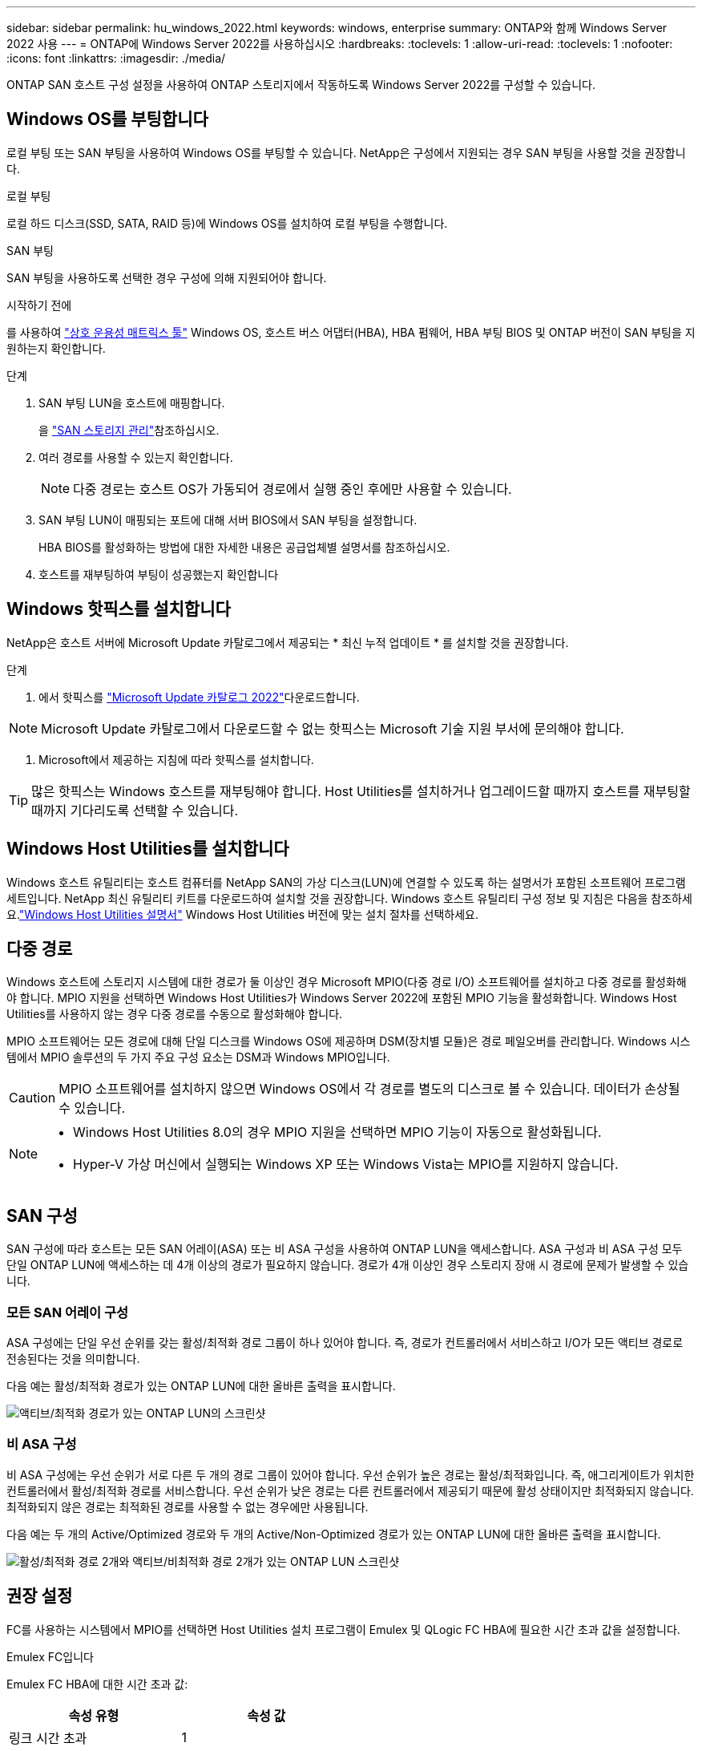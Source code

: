 ---
sidebar: sidebar 
permalink: hu_windows_2022.html 
keywords: windows, enterprise 
summary: ONTAP와 함께 Windows Server 2022 사용 
---
= ONTAP에 Windows Server 2022를 사용하십시오
:hardbreaks:
:toclevels: 1
:allow-uri-read: 
:toclevels: 1
:nofooter: 
:icons: font
:linkattrs: 
:imagesdir: ./media/


[role="lead"]
ONTAP SAN 호스트 구성 설정을 사용하여 ONTAP 스토리지에서 작동하도록 Windows Server 2022를 구성할 수 있습니다.



== Windows OS를 부팅합니다

로컬 부팅 또는 SAN 부팅을 사용하여 Windows OS를 부팅할 수 있습니다. NetApp은 구성에서 지원되는 경우 SAN 부팅을 사용할 것을 권장합니다.

[role="tabbed-block"]
====
.로컬 부팅
--
로컬 하드 디스크(SSD, SATA, RAID 등)에 Windows OS를 설치하여 로컬 부팅을 수행합니다.

--
.SAN 부팅
--
SAN 부팅을 사용하도록 선택한 경우 구성에 의해 지원되어야 합니다.

.시작하기 전에
를 사용하여 https://mysupport.netapp.com/matrix/#welcome["상호 운용성 매트릭스 툴"^] Windows OS, 호스트 버스 어댑터(HBA), HBA 펌웨어, HBA 부팅 BIOS 및 ONTAP 버전이 SAN 부팅을 지원하는지 확인합니다.

.단계
. SAN 부팅 LUN을 호스트에 매핑합니다.
+
을 link:https://docs.netapp.com/us-en/ontap/san-management/index.html["SAN 스토리지 관리"^]참조하십시오.

. 여러 경로를 사용할 수 있는지 확인합니다.
+

NOTE: 다중 경로는 호스트 OS가 가동되어 경로에서 실행 중인 후에만 사용할 수 있습니다.

. SAN 부팅 LUN이 매핑되는 포트에 대해 서버 BIOS에서 SAN 부팅을 설정합니다.
+
HBA BIOS를 활성화하는 방법에 대한 자세한 내용은 공급업체별 설명서를 참조하십시오.

. 호스트를 재부팅하여 부팅이 성공했는지 확인합니다


--
====


== Windows 핫픽스를 설치합니다

NetApp은 호스트 서버에 Microsoft Update 카탈로그에서 제공되는 * 최신 누적 업데이트 * 를 설치할 것을 권장합니다.

.단계
. 에서 핫픽스를 link:https://www.catalog.update.microsoft.com/Search.aspx?q=update%20%22windows%20server%202022%22["Microsoft Update 카탈로그 2022"^]다운로드합니다.



NOTE: Microsoft Update 카탈로그에서 다운로드할 수 없는 핫픽스는 Microsoft 기술 지원 부서에 문의해야 합니다.

. Microsoft에서 제공하는 지침에 따라 핫픽스를 설치합니다.



TIP: 많은 핫픽스는 Windows 호스트를 재부팅해야 합니다. Host Utilities를 설치하거나 업그레이드할 때까지 호스트를 재부팅할 때까지 기다리도록 선택할 수 있습니다.



== Windows Host Utilities를 설치합니다

Windows 호스트 유틸리티는 호스트 컴퓨터를 NetApp SAN의 가상 디스크(LUN)에 연결할 수 있도록 하는 설명서가 포함된 소프트웨어 프로그램 세트입니다.  NetApp 최신 유틸리티 키트를 다운로드하여 설치할 것을 권장합니다.  Windows 호스트 유틸리티 구성 정보 및 지침은 다음을 참조하세요.link:https://docs.netapp.com/us-en/ontap-sanhost/hu-wuhu-release-notes.html["Windows Host Utilities 설명서"] Windows Host Utilities 버전에 맞는 설치 절차를 선택하세요.



== 다중 경로

Windows 호스트에 스토리지 시스템에 대한 경로가 둘 이상인 경우 Microsoft MPIO(다중 경로 I/O) 소프트웨어를 설치하고 다중 경로를 활성화해야 합니다. MPIO 지원을 선택하면 Windows Host Utilities가 Windows Server 2022에 포함된 MPIO 기능을 활성화합니다. Windows Host Utilities를 사용하지 않는 경우 다중 경로를 수동으로 활성화해야 합니다.

MPIO 소프트웨어는 모든 경로에 대해 단일 디스크를 Windows OS에 제공하며 DSM(장치별 모듈)은 경로 페일오버를 관리합니다. Windows 시스템에서 MPIO 솔루션의 두 가지 주요 구성 요소는 DSM과 Windows MPIO입니다.


CAUTION: MPIO 소프트웨어를 설치하지 않으면 Windows OS에서 각 경로를 별도의 디스크로 볼 수 있습니다. 데이터가 손상될 수 있습니다.

[NOTE]
====
* Windows Host Utilities 8.0의 경우 MPIO 지원을 선택하면 MPIO 기능이 자동으로 활성화됩니다.
* Hyper-V 가상 머신에서 실행되는 Windows XP 또는 Windows Vista는 MPIO를 지원하지 않습니다.


====


== SAN 구성

SAN 구성에 따라 호스트는 모든 SAN 어레이(ASA) 또는 비 ASA 구성을 사용하여 ONTAP LUN을 액세스합니다. ASA 구성과 비 ASA 구성 모두 단일 ONTAP LUN에 액세스하는 데 4개 이상의 경로가 필요하지 않습니다. 경로가 4개 이상인 경우 스토리지 장애 시 경로에 문제가 발생할 수 있습니다.



=== 모든 SAN 어레이 구성

ASA 구성에는 단일 우선 순위를 갖는 활성/최적화 경로 그룹이 하나 있어야 합니다. 즉, 경로가 컨트롤러에서 서비스하고 I/O가 모든 액티브 경로로 전송된다는 것을 의미합니다.

다음 예는 활성/최적화 경로가 있는 ONTAP LUN에 대한 올바른 출력을 표시합니다.

image::asa.png[액티브/최적화 경로가 있는 ONTAP LUN의 스크린샷]



=== 비 ASA 구성

비 ASA 구성에는 우선 순위가 서로 다른 두 개의 경로 그룹이 있어야 합니다. 우선 순위가 높은 경로는 활성/최적화입니다. 즉, 애그리게이트가 위치한 컨트롤러에서 활성/최적화 경로를 서비스합니다. 우선 순위가 낮은 경로는 다른 컨트롤러에서 제공되기 때문에 활성 상태이지만 최적화되지 않습니다. 최적화되지 않은 경로는 최적화된 경로를 사용할 수 없는 경우에만 사용됩니다.

다음 예는 두 개의 Active/Optimized 경로와 두 개의 Active/Non-Optimized 경로가 있는 ONTAP LUN에 대한 올바른 출력을 표시합니다.

image::nonasa.png[활성/최적화 경로 2개와 액티브/비최적화 경로 2개가 있는 ONTAP LUN 스크린샷]



== 권장 설정

FC를 사용하는 시스템에서 MPIO를 선택하면 Host Utilities 설치 프로그램이 Emulex 및 QLogic FC HBA에 필요한 시간 초과 값을 설정합니다.

[role="tabbed-block"]
====
.Emulex FC입니다
--
Emulex FC HBA에 대한 시간 초과 값:

[cols="2*"]
|===
| 속성 유형 | 속성 값 


| 링크 시간 초과 | 1 


| NodeTimeOut을 참조하십시오 | 10 
|===
--
.Qlogic FC의 약어입니다
--
QLogic FC HBA에 대한 시간 초과 값:

[cols="2*"]
|===
| 속성 유형 | 속성 값 


| LinkDownTimeOut 을 참조하십시오 | 1 


| PortDownRetryCount | 10 
|===
--
====

NOTE: 권장 설정에 대한 자세한 내용은 을 link:hu_wuhu_hba_settings.html["Windows Host Utilities에 대한 레지스트리 설정을 구성합니다"]참조하십시오.



== 알려진 문제

Windows Server 2022와 ONTAP 릴리즈에는 알려진 문제가 없습니다.
